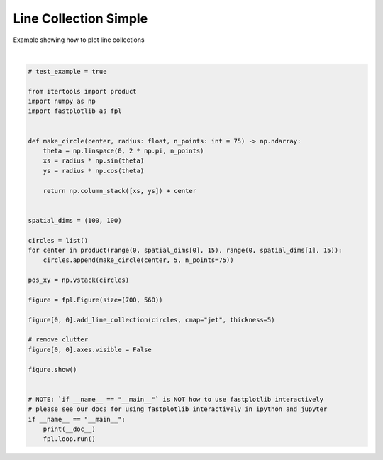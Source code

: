 
.. DO NOT EDIT.
.. THIS FILE WAS AUTOMATICALLY GENERATED BY SPHINX-GALLERY.
.. TO MAKE CHANGES, EDIT THE SOURCE PYTHON FILE:
.. "_gallery/line_collection/line_collection.py"
.. LINE NUMBERS ARE GIVEN BELOW.

.. only:: html

    .. note::
        :class: sphx-glr-download-link-note

        :ref:`Go to the end <sphx_glr_download__gallery_line_collection_line_collection.py>`
        to download the full example code.

.. rst-class:: sphx-glr-example-title

.. _sphx_glr__gallery_line_collection_line_collection.py:


Line Collection Simple
======================

Example showing how to plot line collections

.. GENERATED FROM PYTHON SOURCE LINES 7-46



.. image-sg:: /_gallery/line_collection/images/sphx_glr_line_collection_001.webp
   :alt: line collection
   :srcset: /_gallery/line_collection/images/sphx_glr_line_collection_001.webp
   :class: sphx-glr-single-img


.. rst-class:: sphx-glr-script-out

 .. code-block:: none

    /home/uutzinger/Build/fastplotlib/fastplotlib/graphics/features/_base.py:18: UserWarning: casting float64 array to float32
      warn(f"casting {array.dtype} array to float32")







|

.. code-block:: Python


    # test_example = true

    from itertools import product
    import numpy as np
    import fastplotlib as fpl


    def make_circle(center, radius: float, n_points: int = 75) -> np.ndarray:
        theta = np.linspace(0, 2 * np.pi, n_points)
        xs = radius * np.sin(theta)
        ys = radius * np.cos(theta)

        return np.column_stack([xs, ys]) + center


    spatial_dims = (100, 100)

    circles = list()
    for center in product(range(0, spatial_dims[0], 15), range(0, spatial_dims[1], 15)):
        circles.append(make_circle(center, 5, n_points=75))

    pos_xy = np.vstack(circles)

    figure = fpl.Figure(size=(700, 560))

    figure[0, 0].add_line_collection(circles, cmap="jet", thickness=5)

    # remove clutter
    figure[0, 0].axes.visible = False

    figure.show()


    # NOTE: `if __name__ == "__main__"` is NOT how to use fastplotlib interactively
    # please see our docs for using fastplotlib interactively in ipython and jupyter
    if __name__ == "__main__":
        print(__doc__)
        fpl.loop.run()


.. rst-class:: sphx-glr-timing

   **Total running time of the script:** (0 minutes 0.383 seconds)


.. _sphx_glr_download__gallery_line_collection_line_collection.py:

.. only:: html

  .. container:: sphx-glr-footer sphx-glr-footer-example

    .. container:: sphx-glr-download sphx-glr-download-jupyter

      :download:`Download Jupyter notebook: line_collection.ipynb <line_collection.ipynb>`

    .. container:: sphx-glr-download sphx-glr-download-python

      :download:`Download Python source code: line_collection.py <line_collection.py>`

    .. container:: sphx-glr-download sphx-glr-download-zip

      :download:`Download zipped: line_collection.zip <line_collection.zip>`


.. only:: html

 .. rst-class:: sphx-glr-signature

    `Gallery generated by Sphinx-Gallery <https://sphinx-gallery.github.io>`_
